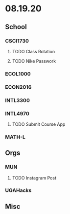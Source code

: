 * 08.19.20
** School
*** CSCI1730
**** TODO Class Rotation
**** TODO Nike Passwork
*** ECOL1000
*** ECON2016
*** INTL3300
*** INTL4970
**** TODO Submit Course App
*** MATH-L
** Orgs
*** MUN
**** TODO Instagram Post
*** UGAHacks
** Misc
